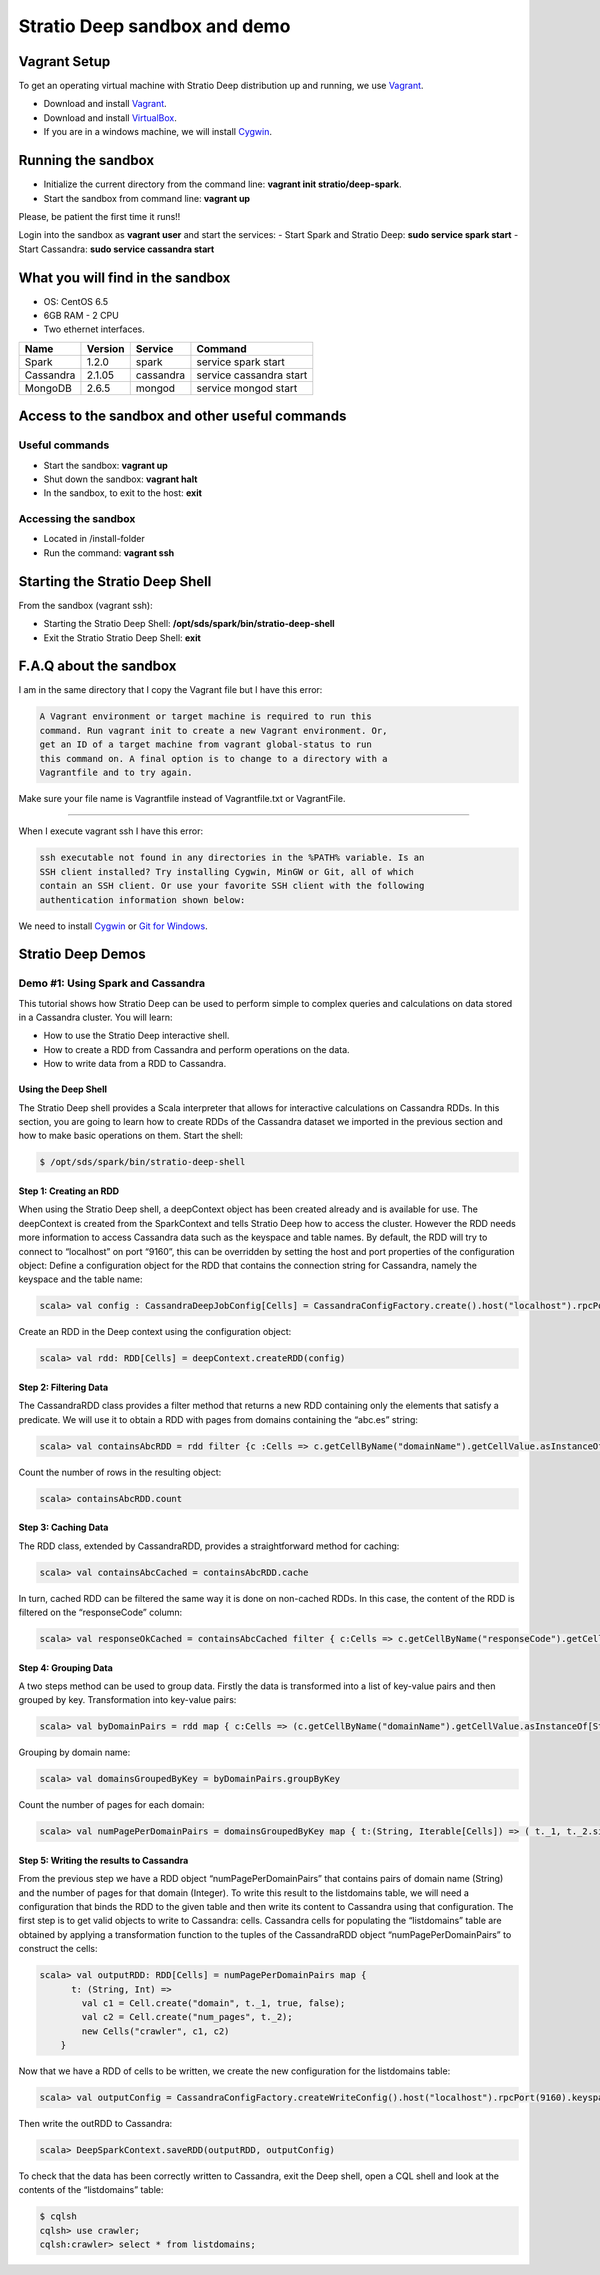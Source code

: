 Stratio Deep sandbox and demo
*****************************

Vagrant Setup
=============

To get an operating virtual machine with Stratio Deep distribution up
and running, we use `Vagrant <https://www.vagrantup.com/>`__.

-  Download and install
   `Vagrant <https://www.vagrantup.com/downloads.html>`__.
-  Download and install
   `VirtualBox <https://www.virtualbox.org/wiki/Downloads>`__.
-  If you are in a windows machine, we will install
   `Cygwin <https://cygwin.com/install.html>`__.

Running the sandbox
===================

-  Initialize the current directory from the command line:
   **vagrant init stratio/deep-spark**.
-  Start the sandbox from command line: **vagrant up**

Please, be patient the first time it runs!!

Login into the sandbox as **vagrant user** and start the services: 
-  Start Spark and Stratio Deep: **sudo service spark start** 
-  Start Cassandra: **sudo service cassandra start**

What you will find in the sandbox
=================================

-  OS: CentOS 6.5
-  6GB RAM - 2 CPU
-  Two ethernet interfaces.

+------------+----------+-----------+-------------------------+
|    Name    | Version  |  Service  |         Command         |
+============+==========+===========+=========================+
| Spark      | 1.2.0    | spark     | service spark start     |
+------------+----------+-----------+-------------------------+
| Cassandra  | 2.1.05   |cassandra  | service cassandra start |
+------------+----------+-----------+-------------------------+
| MongoDB    | 2.6.5    | mongod    | service mongod start    |
+------------+----------+-----------+-------------------------+

Access to the sandbox and other useful commands
===============================================

Useful commands
---------------

-  Start the sandbox: **vagrant up**
-  Shut down the sandbox: **vagrant halt**
-  In the sandbox, to exit to the host: **exit**

Accessing the sandbox
---------------------

-  Located in /install-folder
-  Run the command: **vagrant ssh**

Starting the Stratio Deep Shell
===============================

From the sandbox (vagrant ssh):

-  Starting the Stratio Deep Shell:
   **/opt/sds/spark/bin/stratio-deep-shell**
-  Exit the Stratio Stratio Deep Shell: **exit**

F.A.Q about the sandbox
=======================

I am in the same directory that I copy the Vagrant file but I have this error:

.. code:: bash

        A Vagrant environment or target machine is required to run this
        command. Run vagrant init to create a new Vagrant environment. Or,
        get an ID of a target machine from vagrant global-status to run
        this command on. A final option is to change to a directory with a
        Vagrantfile and to try again.

Make sure your file name is Vagrantfile instead of Vagrantfile.txt or
VagrantFile.

--------------

When I execute vagrant ssh I have this error:

.. code:: bash

        ssh executable not found in any directories in the %PATH% variable. Is an
        SSH client installed? Try installing Cygwin, MinGW or Git, all of which
        contain an SSH client. Or use your favorite SSH client with the following
        authentication information shown below:

We need to install `Cygwin <https://cygwin.com/install.html>`__ or `Git
for Windows <http://git-scm.com/download/win>`__.

Stratio Deep Demos
==================

Demo #1: Using Spark and Cassandra
----------------------------------

This tutorial shows how Stratio Deep can be used to perform simple to
complex queries and calculations on data stored in a Cassandra cluster.
You will learn:

-  How to use the Stratio Deep interactive shell.
-  How to create a RDD from Cassandra and perform operations on the
   data.
-  How to write data from a RDD to Cassandra.

Using the Deep Shell
^^^^^^^^^^^^^^^^^^^^

The Stratio Deep shell provides a Scala interpreter that allows for
interactive calculations on Cassandra RDDs. In this section, you are
going to learn how to create RDDs of the Cassandra dataset we imported
in the previous section and how to make basic operations on them. Start
the shell:

.. code:: bash

    $ /opt/sds/spark/bin/stratio-deep-shell

Step 1: Creating an RDD
^^^^^^^^^^^^^^^^^^^^^^^

When using the Stratio Deep shell, a deepContext object has been created
already and is available for use. The deepContext is created from the
SparkContext and tells Stratio Deep how to access the cluster. However
the RDD needs more information to access Cassandra data such as the
keyspace and table names. By default, the RDD will try to connect to
“localhost” on port “9160”, this can be overridden by setting the host
and port properties of the configuration object: Define a configuration
object for the RDD that contains the connection string for Cassandra,
namely the keyspace and the table name:

.. code:: bash

    scala> val config : CassandraDeepJobConfig[Cells] = CassandraConfigFactory.create().host("localhost").rpcPort(9160).keyspace("crawler").table("Page").initialize

Create an RDD in the Deep context using the configuration object:

.. code:: bash

    scala> val rdd: RDD[Cells] = deepContext.createRDD(config)

Step 2: Filtering Data
^^^^^^^^^^^^^^^^^^^^^^

The CassandraRDD class provides a filter method that returns a new RDD
containing only the elements that satisfy a predicate. We will use it to
obtain a RDD with pages from domains containing the “abc.es” string:

.. code:: bash

    scala> val containsAbcRDD = rdd filter {c :Cells => c.getCellByName("domainName").getCellValue.asInstanceOf[String].contains("abc.es") }

Count the number of rows in the resulting object:

.. code:: bash

    scala> containsAbcRDD.count

Step 3: Caching Data
^^^^^^^^^^^^^^^^^^^^

The RDD class, extended by CassandraRDD, provides a straightforward
method for caching:

.. code:: bash

    scala> val containsAbcCached = containsAbcRDD.cache

In turn, cached RDD can be filtered the same way it is done on
non-cached RDDs. In this case, the content of the RDD is filtered on the
“responseCode” column:

.. code:: bash

    scala> val responseOkCached = containsAbcCached filter { c:Cells => c.getCellByName("responseCode").getCellValue == java.math.BigInteger.valueOf(200) }

Step 4: Grouping Data
^^^^^^^^^^^^^^^^^^^^^

A two steps method can be used to group data. Firstly the data is
transformed into a list of key-value pairs and then grouped by key.
Transformation into key-value pairs:

.. code:: bash

    scala> val byDomainPairs = rdd map { c:Cells => (c.getCellByName("domainName").getCellValue.asInstanceOf[String], c) }

Grouping by domain name:

.. code:: bash

    scala> val domainsGroupedByKey = byDomainPairs.groupByKey

Count the number of pages for each domain:

.. code:: bash

    scala> val numPagePerDomainPairs = domainsGroupedByKey map { t:(String, Iterable[Cells]) => ( t._1, t._2.size ) }

Step 5: Writing the results to Cassandra
^^^^^^^^^^^^^^^^^^^^^^^^^^^^^^^^^^^^^^^^

From the previous step we have a RDD object “numPagePerDomainPairs” that
contains pairs of domain name (String) and the number of pages for that
domain (Integer). To write this result to the listdomains table, we will
need a configuration that binds the RDD to the given table and then
write its content to Cassandra using that configuration. The first step
is to get valid objects to write to Cassandra: cells. Cassandra cells
for populating the “listdomains” table are obtained by applying a
transformation function to the tuples of the CassandraRDD object
“numPagePerDomainPairs” to construct the cells:

.. code:: bash

    scala> val outputRDD: RDD[Cells] = numPagePerDomainPairs map {
          t: (String, Int) =>
            val c1 = Cell.create("domain", t._1, true, false);
            val c2 = Cell.create("num_pages", t._2);
            new Cells("crawler", c1, c2)
        }

Now that we have a RDD of cells to be written, we create the new
configuration for the listdomains table:

.. code:: bash

    scala> val outputConfig = CassandraConfigFactory.createWriteConfig().host("localhost").rpcPort(9160).keyspace("crawler").table("listdomains").createTableOnWrite(true).initialize

Then write the outRDD to Cassandra:

.. code:: bash

    scala> DeepSparkContext.saveRDD(outputRDD, outputConfig)

To check that the data has been correctly written to Cassandra, exit the
Deep shell, open a CQL shell and look at the contents of the
“listdomains” table:

.. code:: bash

    $ cqlsh
    cqlsh> use crawler;
    cqlsh:crawler> select * from listdomains;
